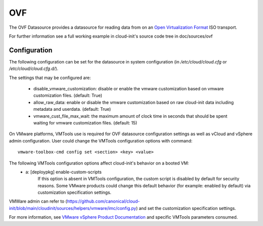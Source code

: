 .. _datasource_ovf:

OVF
===

The OVF Datasource provides a datasource for reading data from
on an `Open Virtualization Format
<https://en.wikipedia.org/wiki/Open_Virtualization_Format>`_ ISO
transport.

For further information see a full working example in cloud-init's
source code tree in doc/sources/ovf

Configuration
-------------
The following configuration can be set for the datasource in system
configuration (in `/etc/cloud/cloud.cfg` or `/etc/cloud/cloud.cfg.d/`).

The settings that may be configured are:

 * disable_vmware_customization: disable or enable the vmware customization
   based on vmware customization files. (default: True)
 * allow_raw_data: enable or disable the vmware customization based on raw
   cloud-init data including metadata and userdata. (default: True)
 * vmware_cust_file_max_wait: the maximum amount of clock time in seconds that
   should be spent waiting for vmware customization files. (default: 15)


On VMware platforms, VMTools use is required for OVF datasource configuration
settings as well as vCloud and vSphere admin configuration. User could change
the VMTools configuration options with command::

    vmware-toolbox-cmd config set <section> <key> <value>

The following VMTools configuration options affect cloud-init's behavior on a booted VM:
 * a: [deploypkg] enable-custom-scripts
      If this option is absent in VMTools configuration, the custom script is
      disabled by default for security reasons. Some VMware products could
      change this default behavior (for example: enabled by default) via
      customization specification settings.

VMWare admin can refer to (https://github.com/canonical/cloud-init/blob/main/cloudinit/sources/helpers/vmware/imc/config.py) and set the customization specification settings.

For more information, see `VMware vSphere Product Documentation <https://docs.vmware.com/en/VMware-vSphere/7.0/com.vmware.vsphere.vm_admin.doc/GUID-9A5093A5-C54F-4502-941B-3F9C0F573A39.html>`_ and specific VMTools parameters consumed.

.. vi: textwidth=79

